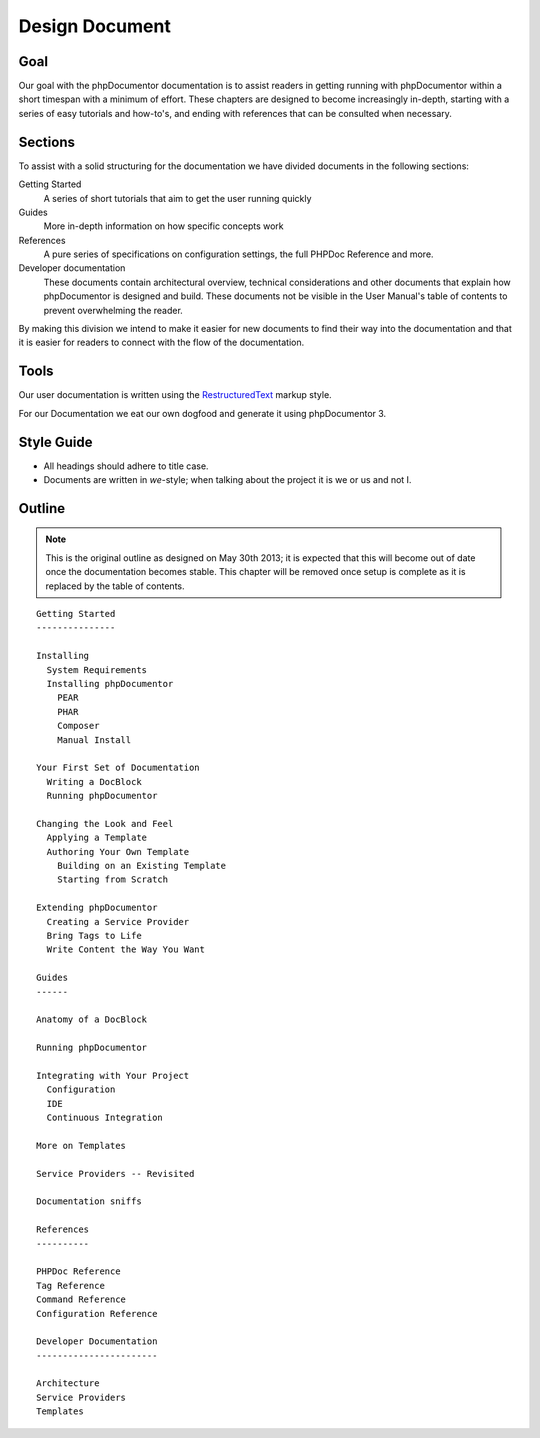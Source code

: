 Design Document
===============

Goal
----

Our goal with the phpDocumentor documentation is to assist readers in getting running with phpDocumentor within a short
timespan with a minimum of effort. These chapters are designed to become increasingly in-depth, starting with a series
of easy tutorials and how-to's, and ending with references that can be consulted when necessary.

Sections
--------

To assist with a solid structuring for the documentation we have divided documents in the following sections:

Getting Started
  A series of short tutorials that aim to get the user running quickly

Guides
  More in-depth information on how specific concepts work

References
  A pure series of specifications on configuration settings, the full PHPDoc Reference and more.

Developer documentation
  These documents contain architectural overview, technical considerations and other documents that explain how
  phpDocumentor is designed and build. These documents not be visible in the User Manual's table of contents to
  prevent overwhelming the reader.

By making this division we intend to make it easier for new documents to find their way into the documentation and that
it is easier for readers to connect with the flow of the documentation.

Tools
-----

Our user documentation is written using the `RestructuredText`_ markup style.

For our Documentation we eat our own dogfood and generate it using phpDocumentor 3.

Style Guide
-----------

* All headings should adhere to title case.
* Documents are written in *we*-style; when talking about the project it is we or us and not I.

Outline
-------

.. note::

   This is the original outline as designed on May 30th 2013; it is expected that this will become out of date once
   the documentation becomes stable. This chapter will be removed once setup is complete as it is replaced by the
   table of contents.

::

    Getting Started
    ---------------

    Installing
      System Requirements
      Installing phpDocumentor
        PEAR
        PHAR
        Composer
        Manual Install

    Your First Set of Documentation
      Writing a DocBlock
      Running phpDocumentor

    Changing the Look and Feel
      Applying a Template
      Authoring Your Own Template
        Building on an Existing Template
        Starting from Scratch

    Extending phpDocumentor
      Creating a Service Provider
      Bring Tags to Life
      Write Content the Way You Want

    Guides
    ------

    Anatomy of a DocBlock

    Running phpDocumentor

    Integrating with Your Project
      Configuration
      IDE
      Continuous Integration

    More on Templates

    Service Providers -- Revisited

    Documentation sniffs

    References
    ----------

    PHPDoc Reference
    Tag Reference
    Command Reference
    Configuration Reference

    Developer Documentation
    -----------------------

    Architecture
    Service Providers
    Templates

.. _RestructuredText: https://docutils.sourceforge.io/rst.html
.. _Sphinx:           https://www.sphinx-doc.org/
.. _Scrybe:           https://github.com/phpDocumentor/Scrybe
